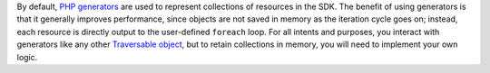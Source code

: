 By default, `PHP generators`_ are used to represent collections of resources in the SDK. The benefit of using
generators is that it generally improves performance, since objects are not saved in memory as the iteration cycle goes
on; instead, each resource is directly output to the user-defined ``foreach`` loop. For all intents and purposes, you
interact with generators like any other `Traversable object`_, but to retain collections in memory, you will need to
implement your own logic.

.. _PHP generators: http://php.net/manual/en/language.generators.overview.php
.. _Traversable object: http://php.net/manual/en/language.generators.overview.php